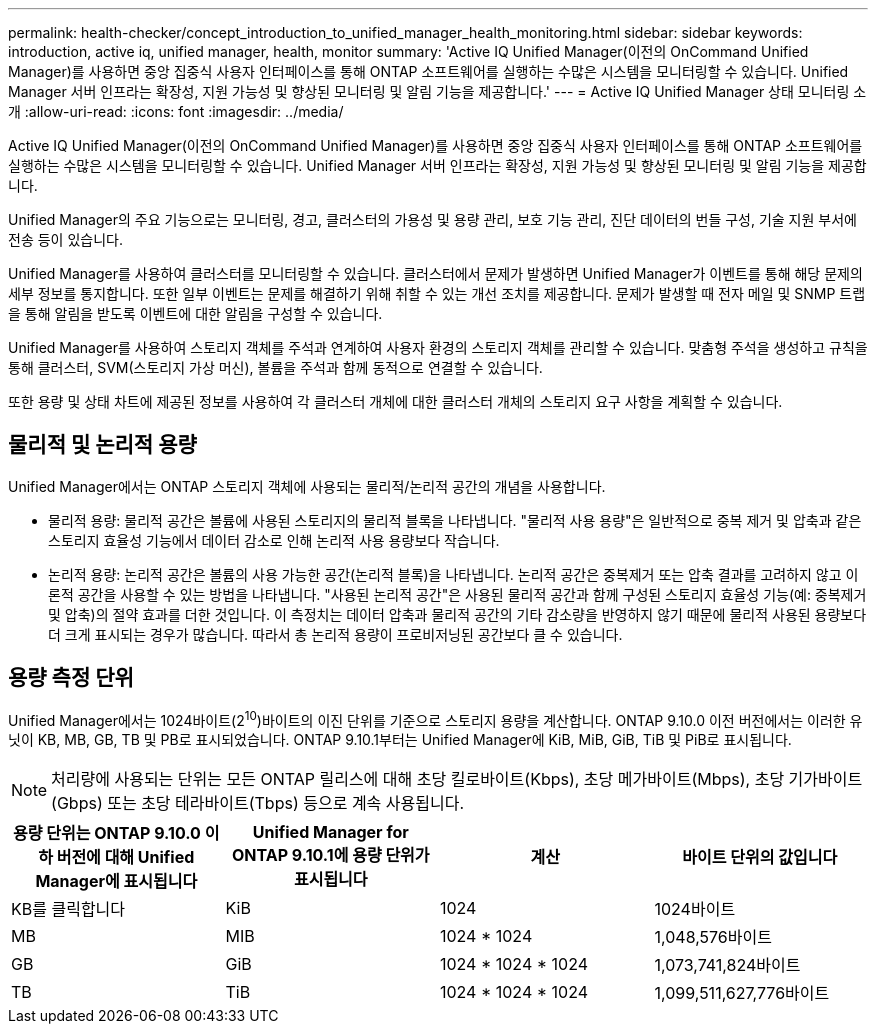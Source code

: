 ---
permalink: health-checker/concept_introduction_to_unified_manager_health_monitoring.html 
sidebar: sidebar 
keywords: introduction, active iq, unified manager, health, monitor 
summary: 'Active IQ Unified Manager(이전의 OnCommand Unified Manager)를 사용하면 중앙 집중식 사용자 인터페이스를 통해 ONTAP 소프트웨어를 실행하는 수많은 시스템을 모니터링할 수 있습니다. Unified Manager 서버 인프라는 확장성, 지원 가능성 및 향상된 모니터링 및 알림 기능을 제공합니다.' 
---
= Active IQ Unified Manager 상태 모니터링 소개
:allow-uri-read: 
:icons: font
:imagesdir: ../media/


[role="lead"]
Active IQ Unified Manager(이전의 OnCommand Unified Manager)를 사용하면 중앙 집중식 사용자 인터페이스를 통해 ONTAP 소프트웨어를 실행하는 수많은 시스템을 모니터링할 수 있습니다. Unified Manager 서버 인프라는 확장성, 지원 가능성 및 향상된 모니터링 및 알림 기능을 제공합니다.

Unified Manager의 주요 기능으로는 모니터링, 경고, 클러스터의 가용성 및 용량 관리, 보호 기능 관리, 진단 데이터의 번들 구성, 기술 지원 부서에 전송 등이 있습니다.

Unified Manager를 사용하여 클러스터를 모니터링할 수 있습니다. 클러스터에서 문제가 발생하면 Unified Manager가 이벤트를 통해 해당 문제의 세부 정보를 통지합니다. 또한 일부 이벤트는 문제를 해결하기 위해 취할 수 있는 개선 조치를 제공합니다. 문제가 발생할 때 전자 메일 및 SNMP 트랩을 통해 알림을 받도록 이벤트에 대한 알림을 구성할 수 있습니다.

Unified Manager를 사용하여 스토리지 객체를 주석과 연계하여 사용자 환경의 스토리지 객체를 관리할 수 있습니다. 맞춤형 주석을 생성하고 규칙을 통해 클러스터, SVM(스토리지 가상 머신), 볼륨을 주석과 함께 동적으로 연결할 수 있습니다.

또한 용량 및 상태 차트에 제공된 정보를 사용하여 각 클러스터 개체에 대한 클러스터 개체의 스토리지 요구 사항을 계획할 수 있습니다.



== 물리적 및 논리적 용량

Unified Manager에서는 ONTAP 스토리지 객체에 사용되는 물리적/논리적 공간의 개념을 사용합니다.

* 물리적 용량: 물리적 공간은 볼륨에 사용된 스토리지의 물리적 블록을 나타냅니다. "물리적 사용 용량"은 일반적으로 중복 제거 및 압축과 같은 스토리지 효율성 기능에서 데이터 감소로 인해 논리적 사용 용량보다 작습니다.
* 논리적 용량: 논리적 공간은 볼륨의 사용 가능한 공간(논리적 블록)을 나타냅니다. 논리적 공간은 중복제거 또는 압축 결과를 고려하지 않고 이론적 공간을 사용할 수 있는 방법을 나타냅니다. "사용된 논리적 공간"은 사용된 물리적 공간과 함께 구성된 스토리지 효율성 기능(예: 중복제거 및 압축)의 절약 효과를 더한 것입니다. 이 측정치는 데이터 압축과 물리적 공간의 기타 감소량을 반영하지 않기 때문에 물리적 사용된 용량보다 더 크게 표시되는 경우가 많습니다. 따라서 총 논리적 용량이 프로비저닝된 공간보다 클 수 있습니다.




== 용량 측정 단위

Unified Manager에서는 1024바이트(2^10^)바이트의 이진 단위를 기준으로 스토리지 용량을 계산합니다. ONTAP 9.10.0 이전 버전에서는 이러한 유닛이 KB, MB, GB, TB 및 PB로 표시되었습니다. ONTAP 9.10.1부터는 Unified Manager에 KiB, MiB, GiB, TiB 및 PiB로 표시됩니다.


NOTE: 처리량에 사용되는 단위는 모든 ONTAP 릴리스에 대해 초당 킬로바이트(Kbps), 초당 메가바이트(Mbps), 초당 기가바이트(Gbps) 또는 초당 테라바이트(Tbps) 등으로 계속 사용됩니다.

[cols="4*"]
|===
| 용량 단위는 ONTAP 9.10.0 이하 버전에 대해 Unified Manager에 표시됩니다 | Unified Manager for ONTAP 9.10.1에 용량 단위가 표시됩니다 | 계산 | 바이트 단위의 값입니다 


 a| 
KB를 클릭합니다
 a| 
KiB
 a| 
1024
 a| 
1024바이트



 a| 
MB
 a| 
MIB
 a| 
1024 * 1024
 a| 
1,048,576바이트



 a| 
GB
 a| 
GiB
 a| 
1024 * 1024 * 1024
 a| 
1,073,741,824바이트



 a| 
TB
 a| 
TiB
 a| 
1024 * 1024 * 1024
 a| 
1,099,511,627,776바이트

|===